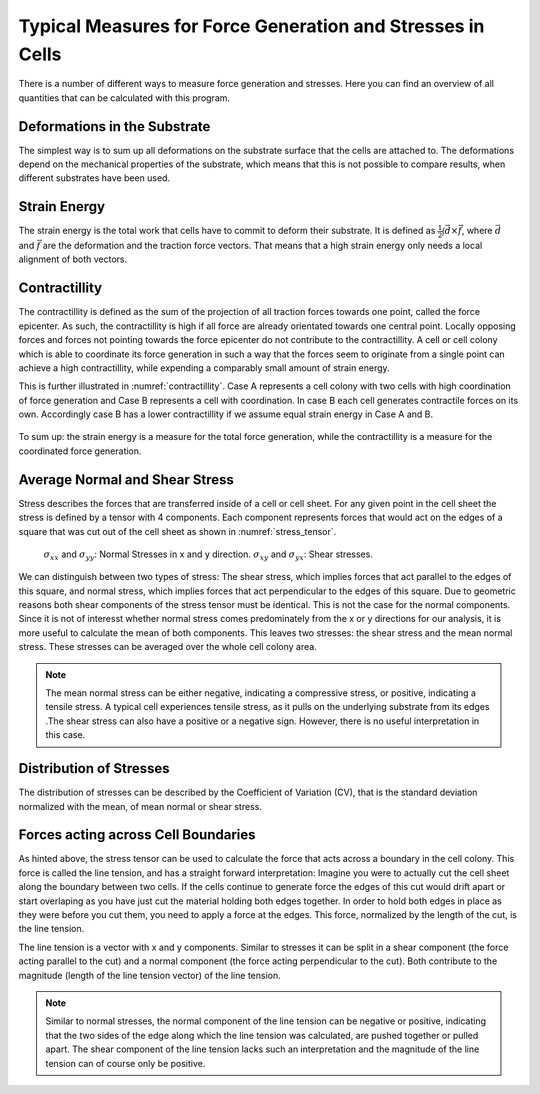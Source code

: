 Typical Measures for Force Generation and Stresses in Cells
===============================================================
There is a number of different ways to measure force generation and stresses. Here you can find
an overview of all quantities that can be calculated with this program.

Deformations in the Substrate
-------------------------------
The simplest way is to sum up all deformations on the substrate surface that the cells are attached to.
The deformations depend on the mechanical properties of the substrate, which means that this is not
possible to compare results, when different substrates have been used.

Strain Energy
-----------------
The strain energy is the total work that cells have to commit to deform their substrate. It is
defined as :math:`\frac{1}{2} \int \vec{d} \times \vec{f}`, where :math:`\vec{d}` and :math:`\vec{f}`
are the deformation and the traction force vectors. That means that a high strain energy only needs a
local alignment of both vectors.

.. actually force vector...


Contractillity
---------------
The contractillity is defined as the sum of the projection of all traction forces towards one point,
called the force epicenter. As such, the contractillity is high if all force are already orientated towards
one central point. Locally opposing forces and forces not pointing towards the force epicenter do
not contribute to the contractillity. A cell or cell colony which is able to coordinate
its force generation in such a way that the forces seem to originate from a single point can achieve
a high contractillity, while expending a comparably small amount of strain energy.

This is further illustrated in :numref:`contractillity`. Case A represents a cell colony with two cells
with high coordination of force generation and Case B represents a cell with coordination. In case B
each cell generates contractile forces on its own. Accordingly case B has a lower contractillity if we
assume equal strain energy in Case A and B.

.. figure:: images/contractillity.png
  :width: 400
  :alt: Illustration for contractillity
  :name: contractillity

To sum up: the strain energy is a measure for the total force generation, while the contractillity is a
measure for the coordinated force generation.

Average Normal and Shear Stress
--------------------------------

.. mention maximum principal stress...
    TODO: implement maximum pricipal stress

Stress describes the forces that are transferred inside of a cell or cell sheet. For any given point
in the cell sheet the stress is defined by a tensor with 4 components. Each component represents forces
that would act on the edges of a square that was cut out of the cell sheet as shown in :numref:`stress_tensor`.

.. figure:: images/stress_tensor.png
  :width: 400
  :alt: stress tensor illustration
  :name: stress_tensor

  :math:`\sigma_{xx}` and :math:`\sigma_{yy}`: Normal Stresses  in x and y direction.
  :math:`\sigma_{xy}` and :math:`\sigma_{yx}`: Shear stresses.


We can distinguish between two types of stress: The shear stress, which implies forces that act parallel
to the edges of this square, and normal stress, which implies forces that act perpendicular to the edges of this square.
Due to geometric reasons both shear components of the stress tensor must be identical. This
is not the case for the normal components. Since it is not of interesst whether normal stress
comes predominately from the x or y directions for our analysis, it is more useful to calculate the mean of
both components. This leaves two stresses: the shear stress and the mean normal stress. These stresses
can be averaged over the whole cell colony area.

.. note::
    The mean normal stress can be either negative, indicating a compressive stress, or positive,
    indicating a tensile stress. A typical cell experiences tensile stress, as it pulls
    on the underlying substrate from its edges .The shear stress can also have a positive or a
    negative sign. However, there is no useful interpretation in this case.

.. TODO: decide weather to report the mean stress or the mean mean abs. value of the stress

Distribution of Stresses
--------------------------------

The distribution of stresses can be described by the Coefficient of Variation (CV), that is
the standard deviation normalized with the mean, of mean normal or shear stress.

Forces acting across Cell Boundaries
--------------------------------------
As hinted above, the stress tensor can be used to calculate the force that acts across a boundary in the
cell colony. This force is called the line tension, and has a straight forward interpretation:
Imagine you were to actually cut the cell sheet along the boundary between two cells. If the cells
continue to generate force the edges of this cut would drift apart or start overlaping
as you have just cut the material holding both edges together. In order to hold both edges in place
as they were before you cut them, you need to apply a force at the edges. This force, normalized
by the length of the cut, is the line tension.

The line tension is a vector with x and y components. Similar to stresses it can be split in a
shear component (the force acting parallel to the cut) and a normal component (the force acting
perpendicular to the cut). Both contribute to the magnitude (length of the line tension vector)
of the line tension.

.. note::
    Similar to normal stresses, the normal component of the line tension can be negative or
    positive, indicating that the two sides of the edge along which the line tension
    was calculated, are pushed together or pulled apart. The shear component of the line
    tension lacks such an interpretation and the magnitude of the line tension
    can of course only be positive.

.. TODO: decide weather to return magnitude or not

..  Imagine the cell
    sheet to be as a sheet of paper
    If you where
    to cut a small
    figure:: line_tension.png
    width: 400
      :alt: Illustration for contractility



